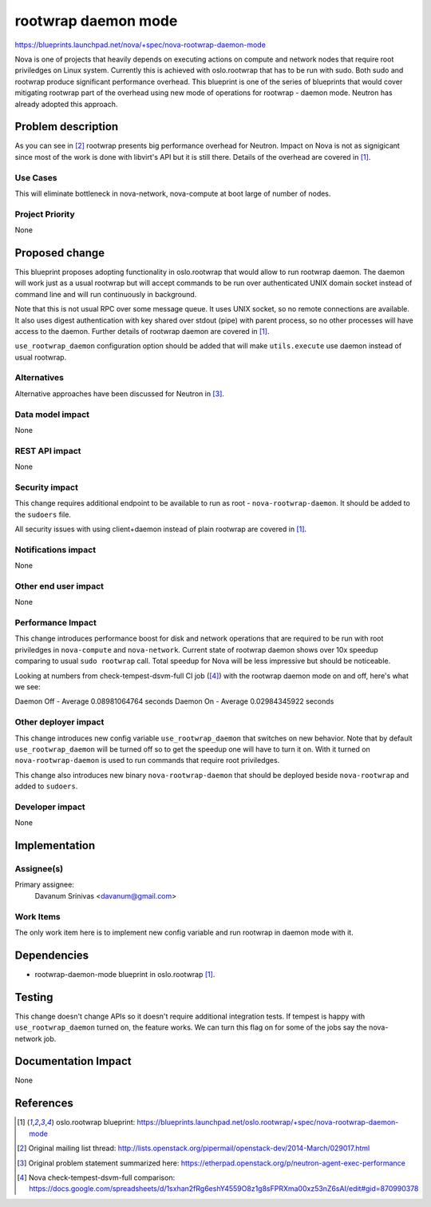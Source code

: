 ..
 This work is licensed under a Creative Commons Attribution 3.0 Unported
 License.

 http://creativecommons.org/licenses/by/3.0/legalcode

====================
rootwrap daemon mode
====================

https://blueprints.launchpad.net/nova/+spec/nova-rootwrap-daemon-mode

Nova is one of projects that heavily depends on executing actions on compute
and network nodes that require root priviledges on Linux system. Currently this
is achieved with oslo.rootwrap that has to be run with sudo. Both sudo and
rootwrap produce significant performance overhead. This blueprint is one of the
series of blueprints that would cover mitigating rootwrap part of the overhead
using new mode of operations for rootwrap - daemon mode. Neutron has already
adopted this approach.

Problem description
===================

As you can see in [#ne_ml]_ rootwrap presents big performance overhead for
Neutron. Impact on Nova is not as signigicant since most of the work is done
with libvirt's API but it is still there.
Details of the overhead are covered in [#rw_bp]_.

Use Cases
----------

This will eliminate bottleneck in nova-network, nova-compute at boot large of
number of nodes.

Project Priority
-----------------

None

Proposed change
===============

This blueprint proposes adopting functionality in oslo.rootwrap that would
allow to run rootwrap daemon. The daemon will work just as a usual rootwrap but
will accept commands to be run over authenticated UNIX domain socket instead of
command line and will run continuously in background.

Note that this is not usual RPC over some message queue. It uses UNIX socket,
so no remote connections are available. It also uses digest authentication with
key shared over stdout (pipe) with parent process, so no other processes will
have access to the daemon. Further details of rootwrap daemon are covered in
[#rw_bp]_.

``use_rootwrap_daemon`` configuration option should be added that will make
``utils.execute`` use daemon instead of usual rootwrap.

Alternatives
------------

Alternative approaches have been discussed for Neutron in [#ne_eth]_.

Data model impact
-----------------

None

REST API impact
---------------

None

Security impact
---------------

This change requires additional endpoint to be available to run as root -
``nova-rootwrap-daemon``. It should be added to the ``sudoers`` file.

All security issues with using client+daemon instead of plain rootwrap are
covered in [#rw_bp]_.

Notifications impact
--------------------

None

Other end user impact
---------------------

None

Performance Impact
------------------

This change introduces performance boost for disk and network operations that
are required to be run with root priviledges in ``nova-compute`` and
``nova-network``. Current state of rootwrap daemon shows over 10x speedup
comparing to usual ``sudo rootwrap`` call. Total speedup for Nova will be less
impressive but should be noticeable.

Looking at numbers from check-tempest-dsvm-full CI job ([#nova_perf]_) with
the rootwrap daemon mode on and off, here's what we see:

Daemon Off - Average 0.08981064764 seconds
Daemon On  - Average 0.02984345922 seconds

Other deployer impact
---------------------

This change introduces new config variable ``use_rootwrap_daemon`` that
switches on new behavior. Note that by default ``use_rootwrap_daemon`` will be
turned off so to get the speedup one will have to turn it on. With it turned on
``nova-rootwrap-daemon`` is used to run commands that require root priviledges.

This change also introduces new binary ``nova-rootwrap-daemon`` that should
be deployed beside ``nova-rootwrap`` and added to ``sudoers``.

Developer impact
----------------

None

Implementation
==============

Assignee(s)
-----------

Primary assignee:
  Davanum Srinivas <davanum@gmail.com>

Work Items
----------

The only work item here is to implement new config variable and run rootwrap in
daemon mode with it.

Dependencies
============

* rootwrap-daemon-mode blueprint in oslo.rootwrap [#rw_bp]_.

Testing
=======

This change doesn't change APIs so it doesn't require additional integration
tests. If tempest is happy with ``use_rootwrap_daemon`` turned on, the feature
works. We can turn this flag on for some of the jobs say the nova-network
job.

Documentation Impact
====================

None

References
==========

.. [#rw_bp] oslo.rootwrap blueprint:
   https://blueprints.launchpad.net/oslo.rootwrap/+spec/nova-rootwrap-daemon-mode

.. [#ne_ml] Original mailing list thread:
   http://lists.openstack.org/pipermail/openstack-dev/2014-March/029017.html

.. [#ne_eth] Original problem statement summarized here:
   https://etherpad.openstack.org/p/neutron-agent-exec-performance

.. [#nova_perf] Nova check-tempest-dsvm-full comparison:
   https://docs.google.com/spreadsheets/d/1sxhan2fRg6eshY4559O8z1g8sFPRXma00xz53nZ6sAI/edit#gid=870990378